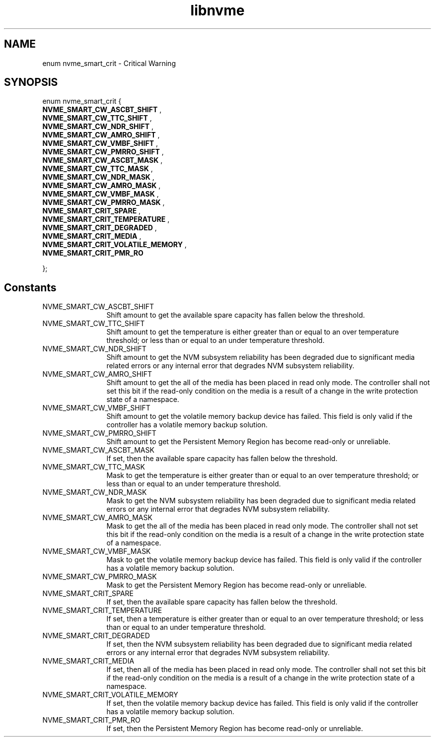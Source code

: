 .TH "libnvme" 9 "enum nvme_smart_crit" "July 2025" "API Manual" LINUX
.SH NAME
enum nvme_smart_crit \- Critical Warning
.SH SYNOPSIS
enum nvme_smart_crit {
.br
.BI "    NVME_SMART_CW_ASCBT_SHIFT"
, 
.br
.br
.BI "    NVME_SMART_CW_TTC_SHIFT"
, 
.br
.br
.BI "    NVME_SMART_CW_NDR_SHIFT"
, 
.br
.br
.BI "    NVME_SMART_CW_AMRO_SHIFT"
, 
.br
.br
.BI "    NVME_SMART_CW_VMBF_SHIFT"
, 
.br
.br
.BI "    NVME_SMART_CW_PMRRO_SHIFT"
, 
.br
.br
.BI "    NVME_SMART_CW_ASCBT_MASK"
, 
.br
.br
.BI "    NVME_SMART_CW_TTC_MASK"
, 
.br
.br
.BI "    NVME_SMART_CW_NDR_MASK"
, 
.br
.br
.BI "    NVME_SMART_CW_AMRO_MASK"
, 
.br
.br
.BI "    NVME_SMART_CW_VMBF_MASK"
, 
.br
.br
.BI "    NVME_SMART_CW_PMRRO_MASK"
, 
.br
.br
.BI "    NVME_SMART_CRIT_SPARE"
, 
.br
.br
.BI "    NVME_SMART_CRIT_TEMPERATURE"
, 
.br
.br
.BI "    NVME_SMART_CRIT_DEGRADED"
, 
.br
.br
.BI "    NVME_SMART_CRIT_MEDIA"
, 
.br
.br
.BI "    NVME_SMART_CRIT_VOLATILE_MEMORY"
, 
.br
.br
.BI "    NVME_SMART_CRIT_PMR_RO"

};
.SH Constants
.IP "NVME_SMART_CW_ASCBT_SHIFT" 12
Shift amount to get the available spare capacity has fallen
below the threshold.
.IP "NVME_SMART_CW_TTC_SHIFT" 12
Shift amount to get the temperature is either greater
than or equal to an over temperature threshold; or
less than or equal to an under temperature threshold.
.IP "NVME_SMART_CW_NDR_SHIFT" 12
Shift amount to get the NVM subsystem reliability has
been degraded due to significant media related errors
or any internal error that degrades NVM subsystem
reliability.
.IP "NVME_SMART_CW_AMRO_SHIFT" 12
Shift amount to get the all of the media has been placed in read
only mode. The controller shall not set this bit if
the read-only condition on the media is a result of
a change in the write protection state of a namespace.
.IP "NVME_SMART_CW_VMBF_SHIFT" 12
Shift amount to get the  volatile memory backup
device has failed. This field is only valid if the
controller has a volatile memory backup solution.
.IP "NVME_SMART_CW_PMRRO_SHIFT" 12
Shift amount to get the Persistent Memory Region has become
read-only or unreliable.
.IP "NVME_SMART_CW_ASCBT_MASK" 12
If set, then the available spare capacity has fallen
below the threshold.
.IP "NVME_SMART_CW_TTC_MASK" 12
Mask to get the temperature is either greater
than or equal to an over temperature threshold; or
less than or equal to an under temperature threshold.
.IP "NVME_SMART_CW_NDR_MASK" 12
Mask to get the NVM subsystem reliability has
been degraded due to significant media related errors
or any internal error that degrades NVM subsystem
reliability.
.IP "NVME_SMART_CW_AMRO_MASK" 12
Mask to get the all of the media has been placed in read
only mode. The controller shall not set this bit if
the read-only condition on the media is a result of
a change in the write protection state of a namespace.
.IP "NVME_SMART_CW_VMBF_MASK" 12
Mask to get the volatile memory backup
device has failed. This field is only valid if the
controller has a volatile memory backup solution.
.IP "NVME_SMART_CW_PMRRO_MASK" 12
Mask to get the Persistent Memory Region has become
read-only or unreliable.
.IP "NVME_SMART_CRIT_SPARE" 12
If set, then the available spare capacity has fallen
below the threshold.
.IP "NVME_SMART_CRIT_TEMPERATURE" 12
If set, then a temperature is either greater
than or equal to an over temperature threshold; or
less than or equal to an under temperature threshold.
.IP "NVME_SMART_CRIT_DEGRADED" 12
If set, then the NVM subsystem reliability has
been degraded due to significant media related errors
or any internal error that degrades NVM subsystem
reliability.
.IP "NVME_SMART_CRIT_MEDIA" 12
If set, then all of the media has been placed in read
only mode. The controller shall not set this bit if
the read-only condition on the media is a result of
a change in the write protection state of a namespace.
.IP "NVME_SMART_CRIT_VOLATILE_MEMORY" 12
If set, then the volatile memory backup
device has failed. This field is only valid if the
controller has a volatile memory backup solution.
.IP "NVME_SMART_CRIT_PMR_RO" 12
If set, then the Persistent Memory Region has become
read-only or unreliable.
